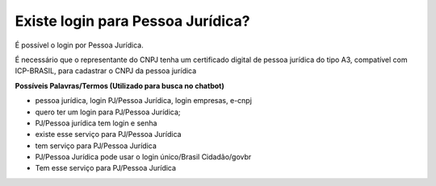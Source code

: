 ﻿Existe login para Pessoa Jurídica?
==================================

É possível o login por Pessoa Jurídica.
  
É necessário que o representante do CNPJ tenha um certificado digital de pessoa jurídica do tipo A3, compatível com ICP-BRASIL, para cadastrar o CNPJ da pessoa jurídica

**Possíveis Palavras/Termos (Utilizado para busca no chatbot)**

- pessoa jurídica, login PJ/Pessoa Jurídica, login empresas, e-cnpj
- quero ter um login para PJ/Pessoa Jurídica;
- PJ/Pessoa jurídica tem login e senha
- existe esse serviço para PJ/Pessoa Jurídica
- tem serviço para PJ/Pessoa Jurídica
- PJ/Pessoa Jurídica pode usar o login único/Brasil Cidadão/govbr
- Tem esse serviço para PJ/Pessoa Jurídica
   
.. |site externo| image:: _images/site-ext.gif
            